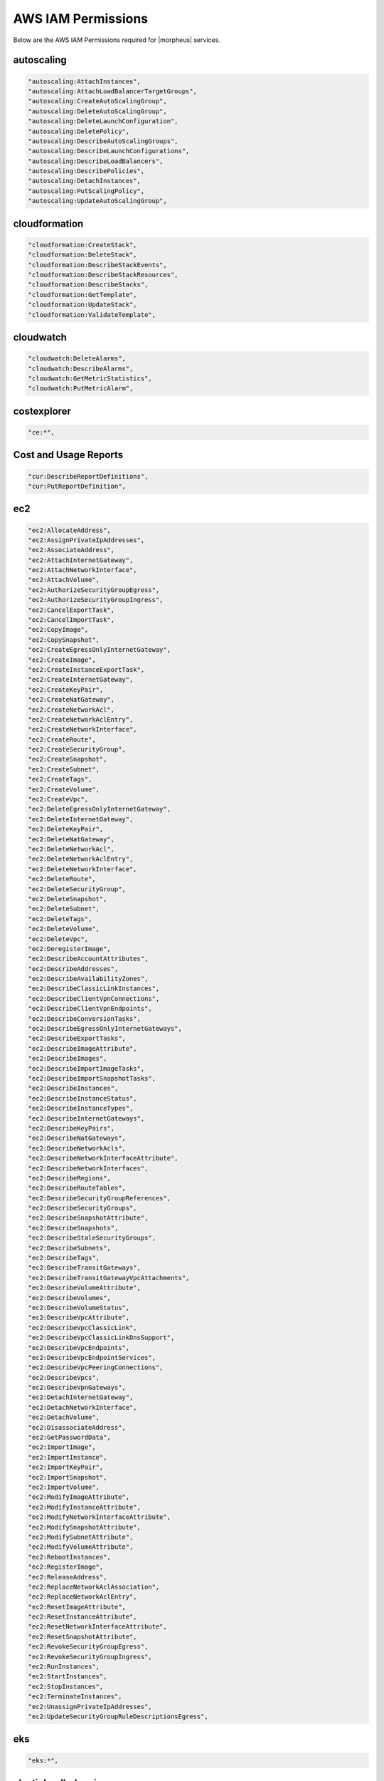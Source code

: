 .. _MinimumIAMPolicies:

AWS IAM Permissions
^^^^^^^^^^^^^^^^^^^^^^^^

Below are the AWS IAM Permissions required for |morpheus| services.

autoscaling
```````````

.. code-block::

                  "autoscaling:AttachInstances",
                  "autoscaling:AttachLoadBalancerTargetGroups",
                  "autoscaling:CreateAutoScalingGroup",
                  "autoscaling:DeleteAutoScalingGroup",
                  "autoscaling:DeleteLaunchConfiguration",
                  "autoscaling:DeletePolicy",
                  "autoscaling:DescribeAutoScalingGroups",
                  "autoscaling:DescribeLaunchConfigurations",
                  "autoscaling:DescribeLoadBalancers",
                  "autoscaling:DescribePolicies",
                  "autoscaling:DetachInstances",
                  "autoscaling:PutScalingPolicy",
                  "autoscaling:UpdateAutoScalingGroup",

cloudformation
``````````````
.. code-block::

                  "cloudformation:CreateStack",
                  "cloudformation:DeleteStack",
                  "cloudformation:DescribeStackEvents",
                  "cloudformation:DescribeStackResources",
                  "cloudformation:DescribeStacks",
                  "cloudformation:GetTemplate",
                  "cloudformation:UpdateStack",
                  "cloudformation:ValidateTemplate",

cloudwatch
```````````
.. code-block::

                  "cloudwatch:DeleteAlarms",
                  "cloudwatch:DescribeAlarms",
                  "cloudwatch:GetMetricStatistics",
                  "cloudwatch:PutMetricAlarm",

costexplorer
````````````
.. code-block::

                  "ce:*",

Cost and Usage Reports
``````````````````````
.. code-block::

                  "cur:DescribeReportDefinitions",
                  "cur:PutReportDefinition",

ec2
```````````
.. code-block::

                  "ec2:AllocateAddress",
                  "ec2:AssignPrivateIpAddresses",
                  "ec2:AssociateAddress",
                  "ec2:AttachInternetGateway",
                  "ec2:AttachNetworkInterface",
                  "ec2:AttachVolume",
                  "ec2:AuthorizeSecurityGroupEgress",
                  "ec2:AuthorizeSecurityGroupIngress",
                  "ec2:CancelExportTask",
                  "ec2:CancelImportTask",
                  "ec2:CopyImage",
                  "ec2:CopySnapshot",
                  "ec2:CreateEgressOnlyInternetGateway",
                  "ec2:CreateImage",
                  "ec2:CreateInstanceExportTask",
                  "ec2:CreateInternetGateway",
                  "ec2:CreateKeyPair",
                  "ec2:CreateNatGateway",
                  "ec2:CreateNetworkAcl",
                  "ec2:CreateNetworkAclEntry",
                  "ec2:CreateNetworkInterface",
                  "ec2:CreateRoute",
                  "ec2:CreateSecurityGroup",
                  "ec2:CreateSnapshot",
                  "ec2:CreateSubnet",
                  "ec2:CreateTags",
                  "ec2:CreateVolume",
                  "ec2:CreateVpc",
                  "ec2:DeleteEgressOnlyInternetGateway",
                  "ec2:DeleteInternetGateway",
                  "ec2:DeleteKeyPair",
                  "ec2:DeleteNatGateway",
                  "ec2:DeleteNetworkAcl",
                  "ec2:DeleteNetworkAclEntry",
                  "ec2:DeleteNetworkInterface",
                  "ec2:DeleteRoute",
                  "ec2:DeleteSecurityGroup",
                  "ec2:DeleteSnapshot",
                  "ec2:DeleteSubnet",
                  "ec2:DeleteTags",
                  "ec2:DeleteVolume",
                  "ec2:DeleteVpc",
                  "ec2:DeregisterImage",
                  "ec2:DescribeAccountAttributes",
                  "ec2:DescribeAddresses",
                  "ec2:DescribeAvailabilityZones",
                  "ec2:DescribeClassicLinkInstances",
                  "ec2:DescribeClientVpnConnections",
                  "ec2:DescribeClientVpnEndpoints",
                  "ec2:DescribeConversionTasks",
                  "ec2:DescribeEgressOnlyInternetGateways",
                  "ec2:DescribeExportTasks",
                  "ec2:DescribeImageAttribute",
                  "ec2:DescribeImages",
                  "ec2:DescribeImportImageTasks",
                  "ec2:DescribeImportSnapshotTasks",
                  "ec2:DescribeInstances",
                  "ec2:DescribeInstanceStatus",
                  "ec2:DescribeInstanceTypes",
                  "ec2:DescribeInternetGateways",
                  "ec2:DescribeKeyPairs",
                  "ec2:DescribeNatGateways",
                  "ec2:DescribeNetworkAcls",
                  "ec2:DescribeNetworkInterfaceAttribute",
                  "ec2:DescribeNetworkInterfaces",
                  "ec2:DescribeRegions",
                  "ec2:DescribeRouteTables",
                  "ec2:DescribeSecurityGroupReferences",
                  "ec2:DescribeSecurityGroups",
                  "ec2:DescribeSnapshotAttribute",
                  "ec2:DescribeSnapshots",
                  "ec2:DescribeStaleSecurityGroups",
                  "ec2:DescribeSubnets",
                  "ec2:DescribeTags",
                  "ec2:DescribeTransitGateways",
                  "ec2:DescribeTransitGatewayVpcAttachments",
                  "ec2:DescribeVolumeAttribute",
                  "ec2:DescribeVolumes",
                  "ec2:DescribeVolumeStatus",
                  "ec2:DescribeVpcAttribute",
                  "ec2:DescribeVpcClassicLink",
                  "ec2:DescribeVpcClassicLinkDnsSupport",
                  "ec2:DescribeVpcEndpoints",
                  "ec2:DescribeVpcEndpointServices",
                  "ec2:DescribeVpcPeeringConnections",
                  "ec2:DescribeVpcs",
                  "ec2:DescribeVpnGateways",
                  "ec2:DetachInternetGateway",
                  "ec2:DetachNetworkInterface",
                  "ec2:DetachVolume",
                  "ec2:DisassociateAddress",
                  "ec2:GetPasswordData",
                  "ec2:ImportImage",
                  "ec2:ImportInstance",
                  "ec2:ImportKeyPair",
                  "ec2:ImportSnapshot",
                  "ec2:ImportVolume",
                  "ec2:ModifyImageAttribute",
                  "ec2:ModifyInstanceAttribute",
                  "ec2:ModifyNetworkInterfaceAttribute",
                  "ec2:ModifySnapshotAttribute",
                  "ec2:ModifySubnetAttribute",
                  "ec2:ModifyVolumeAttribute",
                  "ec2:RebootInstances",
                  "ec2:RegisterImage",
                  "ec2:ReleaseAddress",
                  "ec2:ReplaceNetworkAclAssociation",
                  "ec2:ReplaceNetworkAclEntry",
                  "ec2:ResetImageAttribute",
                  "ec2:ResetInstanceAttribute",
                  "ec2:ResetNetworkInterfaceAttribute",
                  "ec2:ResetSnapshotAttribute",
                  "ec2:RevokeSecurityGroupEgress",
                  "ec2:RevokeSecurityGroupIngress",
                  "ec2:RunInstances",
                  "ec2:StartInstances",
                  "ec2:StopInstances",
                  "ec2:TerminateInstances",
                  "ec2:UnassignPrivateIpAddresses",
                  "ec2:UpdateSecurityGroupRuleDescriptionsEgress",

eks
```````````
.. code-block::

                  "eks:*",

elasticloadbalancing
````````````````````
.. code-block::

                  "elasticloadbalancing:AddTags",
                  "elasticloadbalancing:ApplySecurityGroupsToLoadBalancer",
                  "elasticloadbalancing:AttachLoadBalancerToSubnets",
                  "elasticloadbalancing:CreateListener",
                  "elasticloadbalancing:CreateLoadBalancer",
                  "elasticloadbalancing:CreateRule",
                  "elasticloadbalancing:CreateTargetGroup",
                  "elasticloadbalancing:DeleteListener",
                  "elasticloadbalancing:DeleteLoadBalancer",
                  "elasticloadbalancing:DeleteRule",
                  "elasticloadbalancing:DeleteTargetGroup",
                  "elasticloadbalancing:DescribeLoadBalancers",
                  "elasticloadbalancing:DescribeRules",
                  "elasticloadbalancing:DescribeTargetGroups",
                  "elasticloadbalancing:ModifyListener",
                  "elasticloadbalancing:ModifyTargetGroupAttributes",
                  "elasticloadbalancing:RegisterTargets",
                  "elasticloadbalancing:SetSecurityGroups",
                  "elasticloadbalancing:SetSubnets",

elasticsearch
`````````````
.. code-block::

                  "es:DescribeElasticsearchDomains",
                  "es:ListDomainNames",

iam
```````````
.. code-block::

                  "iam:ListGroups",
                  "iam:ListInstanceProfiles",
                  "iam:ListRoles",

kms
```````````
.. code-block::

                  "kms:Decrypt",
                  "kms:GenerateDataKey",

rds
```````````
.. code-block::

                  "rds:AddRoleToDBCluster",
                  "rds:AddTagsToResource",
                  "rds:ApplyPendingMaintenanceAction",
                  "rds:AuthorizeDBSecurityGroupIngress",
                  "rds:CopyDBClusterSnapshot",
                  "rds:CopyDBParameterGroup",
                  "rds:CopyDBSnapshot",
                  "rds:CreateDBCluster",
                  "rds:CreateDBClusterSnapshot",
                  "rds:CreateDBInstance",
                  "rds:CreateDBInstanceReadReplica",
                  "rds:CreateDBSecurityGroup",
                  "rds:CreateDBSnapshot",
                  "rds:DeleteDBCluster",
                  "rds:DeleteDBInstance",
                  "rds:DeleteDBSecurityGroup",
                  "rds:DeleteDBSnapshot",
                  "rds:DescribeAccountAttributes",
                  "rds:DescribeCertificates",
                  "rds:DescribeDBClusterParameterGroups",
                  "rds:DescribeDBClusterParameters",
                  "rds:DescribeDBClusters",
                  "rds:DescribeDBClusterSnapshotAttributes",
                  "rds:DescribeDBClusterSnapshots",
                  "rds:DescribeDBEngineVersions",
                  "rds:DescribeDBInstances",
                  "rds:DescribeDBLogFiles",
                  "rds:DescribeDBParameterGroups",
                  "rds:DescribeDBParameters",
                  "rds:DescribeDBSecurityGroups",
                  "rds:DescribeDBSnapshotAttributes",
                  "rds:DescribeDBSnapshots",
                  "rds:DescribeDBSubnetGroups",
                  "rds:DescribeEngineDefaultClusterParameters",
                  "rds:DescribeEngineDefaultParameters",
                  "rds:DescribeEventCategories",
                  "rds:DescribeEvents",
                  "rds:DescribeOptionGroupOptions",
                  "rds:DescribeOptionGroups",
                  "rds:DescribeOrderableDBInstanceOptions",
                  "rds:ListTagsForResource",
                  "rds:ModifyDBCluster",
                  "rds:ModifyDBClusterParameterGroup",
                  "rds:ModifyDBClusterSnapshotAttribute",
                  "rds:ModifyDBInstance",
                  "rds:ModifyDBParameterGroup",
                  "rds:ModifyDBSnapshotAttribute",
                  "rds:PromoteReadReplica",
                  "rds:RebootDBInstance",
                  "rds:RemoveTagsFromResource",
                  "rds:RestoreDBClusterFromSnapshot",
                  "rds:RestoreDBClusterToPointInTime",
                  "rds:RestoreDBInstanceFromDBSnapshot",
                  "rds:RestoreDBInstanceToPointInTime",
                  "rds:RevokeDBSecurityGroupIngress",
                  "rds:StartDBInstance",
                  "rds:StopDBInstance",

route53
```````````
.. code-block::

                  "route53:ChangeResourceRecordSets",
                  "route53:GetHostedZone",
                  "route53:ListHostedZones",
                  "route53:ListResourceRecordSets",

s3
```````````
.. code-block::

                  "s3:AbortMultipartUpload",
                  "s3:CreateBucket",
                  "s3:DeleteBucket",
                  "s3:DeleteObject",
                  "s3:DeleteObjectVersion",
                  "s3:GetBucketLocation",
                  "s3:GetBucketPolicy",
                  "s3:GetObject",
                  "s3:GetObjectVersion",
                  "s3:ListAllMyBuckets",
                  "s3:ListBucket",
                  "s3:ListBucketMultipartUploads",
                  "s3:ListBucketVersions",
                  "s3:ListMultipartUploadParts",
                  "s3:PutBucketPolicy",
                  "s3:PutObject",

Systems Manager
```````````````
.. code-block::

                  "ssm:GetParameters",
